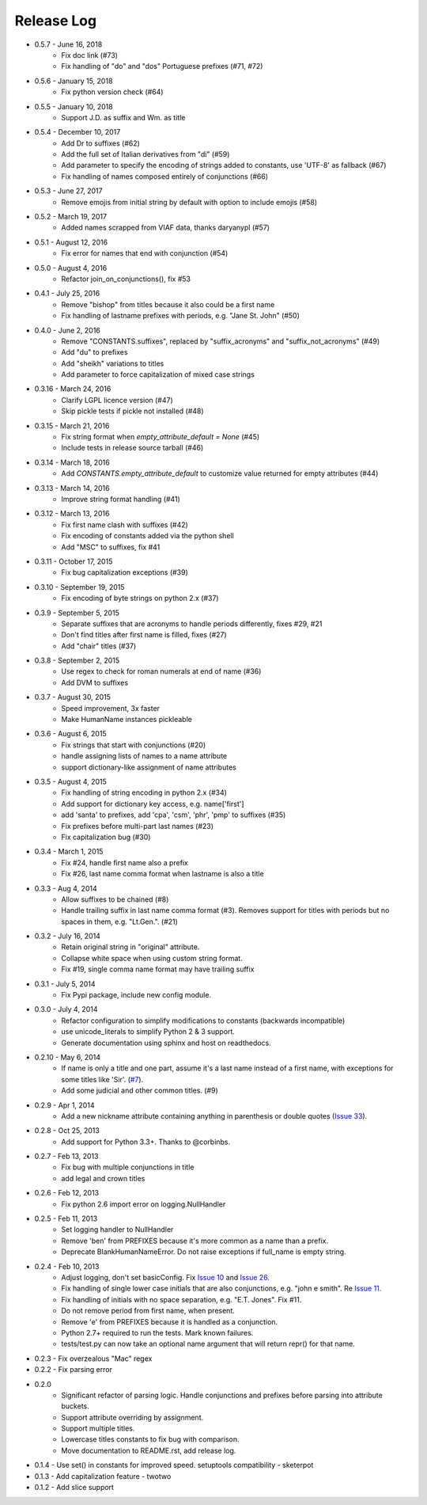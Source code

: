 Release Log
===========
* 0.5.7 - June 16, 2018
    - Fix doc link (#73)
    - Fix handling of "do" and "dos" Portuguese prefixes (#71, #72)
* 0.5.6 - January 15, 2018
    - Fix python version check (#64)
* 0.5.5 - January 10, 2018
    - Support J.D. as suffix and Wm. as title
* 0.5.4 - December 10, 2017
    - Add Dr to suffixes (#62)
    - Add the full set of Italian derivatives from "di" (#59)
    - Add parameter to specify the encoding of strings added to constants, use 'UTF-8' as fallback (#67)
    - Fix handling of names composed entirely of conjunctions (#66)
* 0.5.3 - June 27, 2017
    - Remove emojis from initial string by default with option to include emojis (#58)
* 0.5.2 - March 19, 2017
    - Added names scrapped from VIAF data, thanks daryanypl (#57)
* 0.5.1 - August 12, 2016
    - Fix error for names that end with conjunction (#54)
* 0.5.0 - August 4, 2016
    - Refactor join_on_conjunctions(), fix #53
* 0.4.1 - July 25, 2016
    - Remove "bishop" from titles because it also could be a first name
    - Fix handling of lastname prefixes with periods, e.g. "Jane St. John" (#50)
* 0.4.0 - June 2, 2016
    - Remove "CONSTANTS.suffixes", replaced by "suffix_acronyms" and "suffix_not_acronyms" (#49)
    - Add "du" to prefixes
    - Add "sheikh" variations to titles
    - Add parameter to force capitalization of mixed case strings
* 0.3.16 - March 24, 2016
    - Clarify LGPL licence version (#47)
    - Skip pickle tests if pickle not installed (#48)
* 0.3.15 - March 21, 2016
    - Fix string format when `empty_attribute_default = None` (#45)
    - Include tests in release source tarball (#46)
* 0.3.14 - March 18, 2016
    - Add `CONSTANTS.empty_attribute_default` to customize value returned for empty attributes (#44)
* 0.3.13 - March 14, 2016
    - Improve string format handling (#41)
* 0.3.12 - March 13, 2016
    - Fix first name clash with suffixes (#42)
    - Fix encoding of constants added via the python shell
    - Add "MSC" to suffixes, fix #41
* 0.3.11 - October 17, 2015
    - Fix bug capitalization exceptions (#39)
* 0.3.10 - September 19, 2015
    - Fix encoding of byte strings on python 2.x (#37)
* 0.3.9 - September 5, 2015
    - Separate suffixes that are acronyms to handle periods differently, fixes #29, #21
    - Don't find titles after first name is filled, fixes (#27)
    - Add "chair" titles (#37)
* 0.3.8 - September 2, 2015
    - Use regex to check for roman numerals at end of name (#36)
    - Add DVM to suffixes
* 0.3.7 - August 30, 2015
    - Speed improvement, 3x faster
    - Make HumanName instances pickleable
* 0.3.6 - August 6, 2015
    - Fix strings that start with conjunctions (#20)
    - handle assigning lists of names to a name attribute
    - support dictionary-like assignment of name attributes
* 0.3.5 - August 4, 2015
    - Fix handling of string encoding in python 2.x (#34)
    - Add support for dictionary key access, e.g. name['first']
    - add 'santa' to prefixes, add 'cpa', 'csm', 'phr', 'pmp' to suffixes (#35)
    - Fix prefixes before multi-part last names (#23)
    - Fix capitalization bug (#30)
* 0.3.4 - March 1, 2015
    - Fix #24, handle first name also a prefix
    - Fix #26, last name comma format when lastname is also a title
* 0.3.3 - Aug 4, 2014
    - Allow suffixes to be chained (#8)
    - Handle trailing suffix in last name comma format (#3). Removes support for titles
      with periods but no spaces in them, e.g. "Lt.Gen.". (#21)
* 0.3.2 - July 16, 2014
    - Retain original string in "original" attribute.
    - Collapse white space when using custom string format.
    - Fix #19, single comma name format may have trailing suffix
* 0.3.1 - July 5, 2014
    - Fix Pypi package, include new config module.
* 0.3.0 - July 4, 2014
    - Refactor configuration to simplify modifications to constants (backwards incompatible)
    - use unicode_literals to simplify Python 2 & 3 support.
    - Generate documentation using sphinx and host on readthedocs.
* 0.2.10 - May 6, 2014
    - If name is only a title and one part, assume it's a last name instead of a first name, with exceptions for some titles like 'Sir'. (`#7 <https://github.com/derek73/python-nameparser/issues/7>`_).
    - Add some judicial and other common titles. (#9) 
* 0.2.9 - Apr 1, 2014
    - Add a new nickname attribute containing anything in parenthesis or double quotes (`Issue 33 <https://code.google.com/p/python-nameparser/issues/detail?id=33>`_).
* 0.2.8 - Oct 25, 2013
    - Add support for Python 3.3+. Thanks to @corbinbs.
* 0.2.7 - Feb 13, 2013
    - Fix bug with multiple conjunctions in title
    - add legal and crown titles
* 0.2.6 - Feb 12, 2013
    - Fix python 2.6 import error on logging.NullHandler
* 0.2.5 - Feb 11, 2013
    - Set logging handler to NullHandler
    - Remove 'ben' from PREFIXES because it's more common as a name than a prefix.
    - Deprecate BlankHumanNameError. Do not raise exceptions if full_name is empty string. 
* 0.2.4 - Feb 10, 2013
    - Adjust logging, don't set basicConfig. Fix `Issue 10 <https://code.google.com/p/python-nameparser/issues/detail?id=10>`_ and `Issue 26 <https://code.google.com/p/python-nameparser/issues/detail?id=26>`_.
    - Fix handling of single lower case initials that are also conjunctions, e.g. "john e smith". Re `Issue 11 <https://code.google.com/p/python-nameparser/issues/detail?id=11>`_.
    - Fix handling of initials with no space separation, e.g. "E.T. Jones". Fix #11.
    - Do not remove period from first name, when present.
    - Remove 'e' from PREFIXES because it is handled as a conjunction.
    - Python 2.7+ required to run the tests. Mark known failures.
    - tests/test.py can now take an optional name argument that will return repr() for that name.
* 0.2.3 - Fix overzealous "Mac" regex
* 0.2.2 - Fix parsing error
* 0.2.0 
    - Significant refactor of parsing logic. Handle conjunctions and prefixes before
      parsing into attribute buckets.
    - Support attribute overriding by assignment.
    - Support multiple titles. 
    - Lowercase titles constants to fix bug with comparison. 
    - Move documentation to README.rst, add release log.
* 0.1.4 - Use set() in constants for improved speed. setuptools compatibility - sketerpot
* 0.1.3 - Add capitalization feature - twotwo
* 0.1.2 - Add slice support

